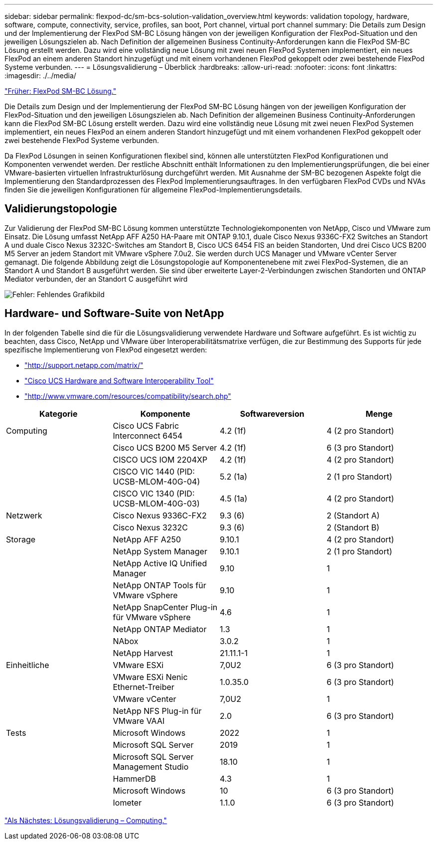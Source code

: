 ---
sidebar: sidebar 
permalink: flexpod-dc/sm-bcs-solution-validation_overview.html 
keywords: validation topology, hardware, software, compute, connectivity, service, profiles, san boot, Port channel, virtual port channel 
summary: Die Details zum Design und der Implementierung der FlexPod SM-BC Lösung hängen von der jeweiligen Konfiguration der FlexPod-Situation und den jeweiligen Lösungszielen ab. Nach Definition der allgemeinen Business Continuity-Anforderungen kann die FlexPod SM-BC Lösung erstellt werden. Dazu wird eine vollständig neue Lösung mit zwei neuen FlexPod Systemen implementiert, ein neues FlexPod an einem anderen Standort hinzugefügt und mit einem vorhandenen FlexPod gekoppelt oder zwei bestehende FlexPod Systeme verbunden. 
---
= Lösungsvalidierung – Überblick
:hardbreaks:
:allow-uri-read: 
:nofooter: 
:icons: font
:linkattrs: 
:imagesdir: ./../media/


link:sm-bcs-flexpod-sm-bc-solution.html["Früher: FlexPod SM-BC Lösung."]

Die Details zum Design und der Implementierung der FlexPod SM-BC Lösung hängen von der jeweiligen Konfiguration der FlexPod-Situation und den jeweiligen Lösungszielen ab. Nach Definition der allgemeinen Business Continuity-Anforderungen kann die FlexPod SM-BC Lösung erstellt werden. Dazu wird eine vollständig neue Lösung mit zwei neuen FlexPod Systemen implementiert, ein neues FlexPod an einem anderen Standort hinzugefügt und mit einem vorhandenen FlexPod gekoppelt oder zwei bestehende FlexPod Systeme verbunden.

Da FlexPod Lösungen in seinen Konfigurationen flexibel sind, können alle unterstützten FlexPod Konfigurationen und Komponenten verwendet werden. Der restliche Abschnitt enthält Informationen zu den Implementierungsprüfungen, die bei einer VMware-basierten virtuellen Infrastrukturlösung durchgeführt werden. Mit Ausnahme der SM-BC bezogenen Aspekte folgt die Implementierung den Standardprozessen des FlexPod Implementierungsauftrages. In den verfügbaren FlexPod CVDs und NVAs finden Sie die jeweiligen Konfigurationen für allgemeine FlexPod-Implementierungsdetails.



== Validierungstopologie

Zur Validierung der FlexPod SM-BC Lösung kommen unterstützte Technologiekomponenten von NetApp, Cisco und VMware zum Einsatz. Die Lösung umfasst NetApp AFF A250 HA-Paare mit ONTAP 9.10.1, duale Cisco Nexus 9336C-FX2 Switches an Standort A und duale Cisco Nexus 3232C-Switches am Standort B, Cisco UCS 6454 FIS an beiden Standorten, Und drei Cisco UCS B200 M5 Server an jedem Standort mit VMware vSphere 7.0u2. Sie werden durch UCS Manager und VMware vCenter Server gemanagt. Die folgende Abbildung zeigt die Lösungstopologie auf Komponentenebene mit zwei FlexPod-Systemen, die an Standort A und Standort B ausgeführt werden. Sie sind über erweiterte Layer-2-Verbindungen zwischen Standorten und ONTAP Mediator verbunden, der an Standort C ausgeführt wird

image:sm-bcs-image16.png["Fehler: Fehlendes Grafikbild"]



== Hardware- und Software-Suite von NetApp

In der folgenden Tabelle sind die für die Lösungsvalidierung verwendete Hardware und Software aufgeführt. Es ist wichtig zu beachten, dass Cisco, NetApp und VMware über Interoperabilitätsmatrixe verfügen, die zur Bestimmung des Supports für jede spezifische Implementierung von FlexPod eingesetzt werden:

* http://support.netapp.com/matrix/["http://support.netapp.com/matrix/"^]
* http://www.cisco.com/web/techdoc/ucs/interoperability/matrix/matrix.html["Cisco UCS Hardware and Software Interoperability Tool"^]
* http://www.vmware.com/resources/compatibility/search.php["http://www.vmware.com/resources/compatibility/search.php"^]


|===
| Kategorie | Komponente | Softwareversion | Menge 


| Computing | Cisco UCS Fabric Interconnect 6454 | 4.2 (1f) | 4 (2 pro Standort) 


|  | Cisco UCS B200 M5 Server | 4.2 (1f) | 6 (3 pro Standort) 


|  | CISCO UCS IOM 2204XP | 4.2 (1f) | 4 (2 pro Standort) 


|  | CISCO VIC 1440 (PID: UCSB-MLOM-40G-04) | 5.2 (1a) | 2 (1 pro Standort) 


|  | CISCO VIC 1340 (PID: UCSB-MLOM-40G-03) | 4.5 (1a) | 4 (2 pro Standort) 


| Netzwerk | Cisco Nexus 9336C-FX2 | 9.3 (6) | 2 (Standort A) 


|  | Cisco Nexus 3232C | 9.3 (6) | 2 (Standort B) 


| Storage | NetApp AFF A250 | 9.10.1 | 4 (2 pro Standort) 


|  | NetApp System Manager | 9.10.1 | 2 (1 pro Standort) 


|  | NetApp Active IQ Unified Manager | 9.10 | 1 


|  | NetApp ONTAP Tools für VMware vSphere | 9.10 | 1 


|  | NetApp SnapCenter Plug-in für VMware vSphere | 4.6 | 1 


|  | NetApp ONTAP Mediator | 1.3 | 1 


|  | NAbox | 3.0.2 | 1 


|  | NetApp Harvest | 21.11.1-1 | 1 


| Einheitliche | VMware ESXi | 7,0U2 | 6 (3 pro Standort) 


|  | VMware ESXi Nenic Ethernet-Treiber | 1.0.35.0 | 6 (3 pro Standort) 


|  | VMware vCenter | 7,0U2 | 1 


|  | NetApp NFS Plug-in für VMware VAAI | 2.0 | 6 (3 pro Standort) 


| Tests | Microsoft Windows | 2022 | 1 


|  | Microsoft SQL Server | 2019 | 1 


|  | Microsoft SQL Server Management Studio | 18.10 | 1 


|  | HammerDB | 4.3 | 1 


|  | Microsoft Windows | 10 | 6 (3 pro Standort) 


|  | Iometer | 1.1.0 | 6 (3 pro Standort) 
|===
link:sm-bcs-compute.html["Als Nächstes: Lösungsvalidierung – Computing."]
